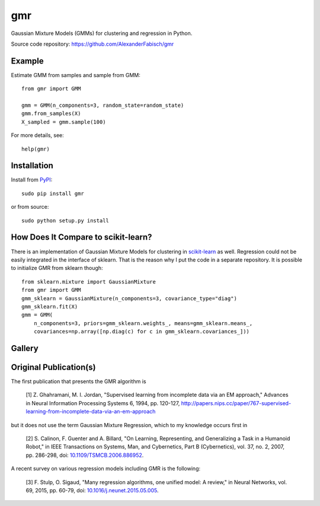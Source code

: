 ===
gmr
===

.. image:: https://api.travis-ci.org/AlexanderFabisch/gmr.png?branch=master
   :target: https://travis-ci.org/AlexanderFabisch/gmr
   :alt: Travis
.. image:: https://landscape.io/github/AlexanderFabisch/gmr/master/landscape.svg?style=flat
   :target: https://landscape.io/github/AlexanderFabisch/gmr/master
   :alt: Code Health

Gaussian Mixture Models (GMMs) for clustering and regression in Python.

Source code repository: https://github.com/AlexanderFabisch/gmr

.. image:: https://raw.githubusercontent.com/AlexanderFabisch/gmr/master/gmr.png


Example
-------

Estimate GMM from samples and sample from GMM::

    from gmr import GMM

    gmm = GMM(n_components=3, random_state=random_state)
    gmm.from_samples(X)
    X_sampled = gmm.sample(100)


For more details, see::

    help(gmr)


Installation
------------

Install from `PyPI`_::

    sudo pip install gmr

or from source::

    sudo python setup.py install

.. _PyPi: https://pypi.python.org/pypi


How Does It Compare to scikit-learn?
------------------------------------

There is an implementation of Gaussian Mixture Models for clustering in
`scikit-learn <http://scikit-learn.org/stable/modules/generated/sklearn.mixture.GMM.html>`_
as well. Regression could not be easily integrated in the interface of
sklearn. That is the reason why I put the code in a separate repository.
It is possible to initialize GMR from sklearn though::

    from sklearn.mixture import GaussianMixture
    from gmr import GMM
    gmm_sklearn = GaussianMixture(n_components=3, covariance_type="diag")
    gmm_sklearn.fit(X)
    gmm = GMM(
        n_components=3, priors=gmm_sklearn.weights_, means=gmm_sklearn.means_,
        covariances=np.array([np.diag(c) for c in gmm_sklearn.covariances_]))


Gallery
-------

.. image:: doc/sklearn_initialization.png
  :width: 50%
  :alt: Initialization from sklearn

.. image:: doc/confidence_sampling.png
  :width: 50%
  :alt: Sampling from confidence region

.. image:: doc/trajectories.png
  :width: 50%
  :alt: Trajectory representation

.. image:: doc/time_invariant_trajectories.png
  :width: 50%
  :alt: Time-invariant trajectory representation


Original Publication(s)
-----------------------

The first publication that presents the GMR algorithm is

    [1] Z. Ghahramani, M. I. Jordan, "Supervised learning from incomplete data via an EM approach," Advances in Neural Information Processing Systems 6, 1994, pp. 120-127, http://papers.nips.cc/paper/767-supervised-learning-from-incomplete-data-via-an-em-approach

but it does not use the term Gaussian Mixture Regression, which to my knowledge occurs first in

    [2] S. Calinon, F. Guenter and A. Billard, "On Learning, Representing, and Generalizing a Task in a Humanoid Robot," in IEEE Transactions on Systems, Man, and Cybernetics, Part B (Cybernetics), vol. 37, no. 2, 2007, pp. 286-298, doi: `10.1109/TSMCB.2006.886952 <https://doi.org/10.1109/TSMCB.2006.886952>`_.

A recent survey on various regression models including GMR is the following:

    [3] F. Stulp, O. Sigaud, "Many regression algorithms, one unified model: A review," in Neural Networks, vol. 69, 2015, pp. 60-79, doi: `10.1016/j.neunet.2015.05.005 <https://doi.org/10.1016/j.neunet.2015.05.005>`_.
